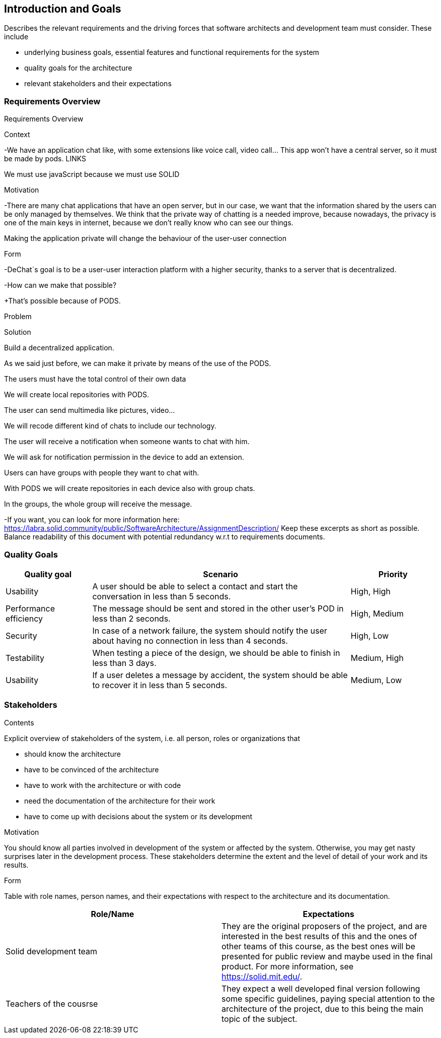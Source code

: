 [[section-introduction-and-goals]]
== Introduction and Goals

[role="arc42help"]
****
Describes the relevant requirements and the driving forces that software architects and development team must consider. These include

* underlying business goals, essential features and functional requirements for the system
* quality goals for the architecture
* relevant stakeholders and their expectations
****

=== Requirements Overview

[role="arc42help"]
****
Requirements Overview  

.Context 

-We have an application chat like, with some extensions like voice call, video call... This app won't have a central server, so it must be made by pods. LINKS 

We must use javaScript because we must use SOLID 

  

.Motivation 

-There are many chat applications that have an open server, but in our case, we want that the information shared by the users can be only managed by themselves. We think that the private way of chatting is a needed improve, because nowadays, the privacy is one of the main keys in internet, because we don't really know who can see our things. 

Making the application private will change the behaviour of the user-user connection 

  

.Form 

-DeChat´s goal is to be a user-user interaction platform with a higher security, thanks to a server that is decentralized. 

-How can we make that possible? 

+That’s possible because of PODS.   

Problem 

Solution 

Build a decentralized application. 

As we said just before, we can make it private by means of the use of the PODS. 

The users must have the total control of their own data 

We will create local repositories with PODS. 

The user can send multimedia like pictures, video... 

We will recode different kind of chats to include our technology. 

The user will receive a notification when someone wants to chat with him. 

We will ask for notification permission in the device to add an extension. 

Users can have groups with people they want to chat with. 

With PODS we will create repositories in each device also with group chats. 

In the groups, the whole group will receive the message. 

 

 

-If you want, you can look for more information here:  https://labra.solid.community/public/SoftwareArchitecture/AssignmentDescription/
Keep these excerpts as short as possible. Balance readability of this document with potential redundancy w.r.t to requirements documents.
****

=== Quality Goals

[role="arc42help"]
****
[options="header", cols="1,3,1"]
|===
|Quality goal
|Scenario
|Priority

|Usability
|A user should be able to select a contact and start the conversation in less than 
5 seconds.
|High, High

|Performance efficiency
|The message should be sent and stored in the other user's POD in less than 2 
seconds.
|High, Medium

|Security
|In case of a network failure, the system should notify the user about having 
no connection in less than 4 seconds.
|High, Low

|Testability
|When testing a piece of the design, we should be able to finish in less than 
3 days.
|Medium, High

|Usability
|If a user deletes a message by accident, the system should be able to recover it 
in less than 5 seconds.
|Medium, Low
|===
****

=== Stakeholders

[role="arc42help"]
****
.Contents
Explicit overview of stakeholders of the system, i.e. all person, roles or organizations that

* should know the architecture
* have to be convinced of the architecture
* have to work with the architecture or with code
* need the documentation of the architecture for their work
* have to come up with decisions about the system or its development

.Motivation
You should know all parties involved in development of the system or affected by the system.
Otherwise, you may get nasty surprises later in the development process.
These stakeholders determine the extent and the level of detail of your work and its results.

.Form
Table with role names, person names, and their expectations with respect to the architecture and its documentation.
****

[options="header"]
|===
|Role/Name|Expectations
| Solid development team | They are the original proposers of the project, and are interested in the best results of this and the ones of other teams of this course, as the best ones will be presented for public review and maybe used in the final product. For more information, see https://solid.mit.edu/.
| Teachers of the cousrse | They expect a well developed final version following some specific guidelines, paying special attention to the architecture of the project, due to this being the main topic of the subject.
|===
